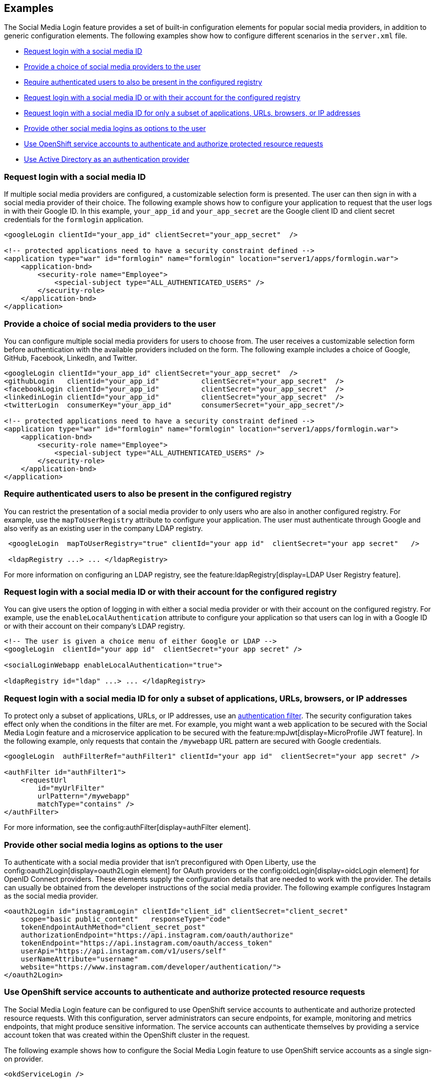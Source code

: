 == Examples

The Social Media Login feature provides a set of built-in configuration elements for popular social media providers, in addition to generic configuration elements.
The following examples show how to configure different scenarios in the `server.xml` file.


- <<#socialmediaid,Request login with a social media ID>>
- <<#socialmediaproviders,Provide a choice of social media providers to the user>>
- <<#authenticatedusers,Require authenticated users to also be present in the configured registry>>
- <<#loginwithasocialmediaid,Request login with a social media ID or with their account for the configured registry>>
- <<#loginforsubset,Request login with a social media ID for only a subset of applications, URLs, browsers, or IP addresses>>
- <<#loginsasoptions,Provide other social media logins as options to the user>>
// - <<#privatekeyjwt,Use Private Key JWT for client authentication>>
- <<#openshiftservice,Use OpenShift service accounts to authenticate and authorize protected resource requests>>
- <<#activedirectory,Use Active Directory as an authentication provider>>


[#socialmediaid]
=== Request login with a social media ID

If multiple social media providers are configured, a customizable selection form is presented.
The user can then sign in with a social media provider of their choice.
The following example shows how to configure your application to request that the user logs in with their Google ID.
In this example, `your_app_id` and `your_app_secret` are the Google client ID and client secret credentials for the `formlogin` application.

[source,xml]
----
<googleLogin clientId="your_app_id" clientSecret="your_app_secret"  />

<!-- protected applications need to have a security constraint defined -->
<application type="war" id="formlogin" name="formlogin" location="server1/apps/formlogin.war">
    <application-bnd>
        <security-role name="Employee">
            <special-subject type="ALL_AUTHENTICATED_USERS" />
        </security-role>
    </application-bnd>
</application>
----

[#socialmediaproviders]
=== Provide a choice of social media providers to the user


You can configure multiple social media providers for users to choose from.
The user receives a customizable selection form before authentication with the available providers included on the form.
The following example includes a choice of Google, GitHub, Facebook, LinkedIn, and Twitter.

[source,xml]
----
<googleLogin clientId="your_app_id" clientSecret="your_app_secret"  />
<githubLogin   clientid="your_app_id"          clientSecret="your_app_secret"  />
<facebookLogin clientId="your_app_id"          clientSecret="your_app_secret"  />
<linkedinLogin clientId="your_app_id"          clientSecret="your_app_secret"  />
<twitterLogin  consumerKey="your_app_id"       consumerSecret="your_app_secret"/>

<!-- protected applications need to have a security constraint defined -->
<application type="war" id="formlogin" name="formlogin" location="server1/apps/formlogin.war">
    <application-bnd>
        <security-role name="Employee">
            <special-subject type="ALL_AUTHENTICATED_USERS" />
        </security-role>
    </application-bnd>
</application>
----

[#authenticatedusers]
=== Require authenticated users to also be present in the configured registry


You can restrict the presentation of a social media provider to only users who are also in another configured registry.
For example, use the `mapToUserRegistry` attribute to configure your application.
The user must authenticate through Google and also verify as an existing user in the company LDAP registry.

[source,xml]
----
 <googleLogin  mapToUserRegistry="true" clientId="your app id"  clientSecret="your app secret"   />

 <ldapRegistry ...> ... </ldapRegistry>

----

For more information on configuring an LDAP registry, see the feature:ldapRegistry[display=LDAP User Registry feature].

[#loginwithasocialmediaid]
=== Request login with a social media ID or with their account for the configured registry

You can give users the option of logging in with either a social media provider or with their account on the configured registry.
For example, use the `enableLocalAuthentication` attribute to configure your application so that users can log in with a Google ID or with their account on their company's LDAP registry.

[source,xml]
----
<!-- The user is given a choice menu of either Google or LDAP -->
<googleLogin  clientId="your app id"  clientSecret="your app secret" />

<socialLoginWebapp enableLocalAuthentication="true">

<ldapRegistry id="ldap" ...> ... </ldapRegistry>

----

[#loginforsubset]
=== Request login with a social media ID for only a subset of applications, URLs, browsers, or IP addresses

To protect only a subset of applications, URLs, or IP addresses, use an xref:ROOT:authentication-filters.adoc[authentication filter].
The security configuration takes effect only when the conditions in the filter are met. For example,
you might want a web application to be secured with the Social Media Login feature and a microservice application to be secured with the feature:mpJwt[display=MicroProfile JWT feature]. In the following example, only requests that contain the `/mywebapp` URL pattern are secured with Google credentials.


// tag::authfilter[]
[source,xml]
----

<googleLogin  authFilterRef="authFilter1" clientId="your app id"  clientSecret="your app secret" />

<authFilter id="authFilter1">
    <requestUrl
        id="myUrlFilter"
        urlPattern="/mywebapp"
        matchType="contains" />
</authFilter>
----
// end::authfilter[]

For more information, see the config:authFilter[display=authFilter element].

[#loginsasoptions]
=== Provide other social media logins as options to the user

To authenticate with a social media provider that isn't preconfigured with Open Liberty, use the config:oauth2Login[display=oauth2Login element] for OAuth providers or the config:oidcLogin[display=oidcLogin element] for OpenID Connect providers.
These elements supply the configuration details that are needed to work with the provider.
The details can usually be obtained from the developer instructions of the social media provider.
The following example configures Instagram as the social media provider.

[source,xml]
----
<oauth2Login id="instagramLogin" clientId="client_id" clientSecret="client_secret"
    scope="basic public_content"   responseType="code"
    tokenEndpointAuthMethod="client_secret_post"
    authorizationEndpoint="https://api.instagram.com/oauth/authorize"
    tokenEndpoint="https://api.instagram.com/oauth/access_token"
    userApi="https://api.instagram.com/v1/users/self"
    userNameAttribute="username"
    website="https://www.instagram.com/developer/authentication/">
</oauth2Login>
----

//// 

[#privatekeyjwt]
=== Use Private Key JWT for client authentication

OpenID Connect clients that are configured by using the `oidcLogin` element in the Social Media Login feature support the `private_key_jwt` client authentication method with OpenID Connect token endpoints. The process for enabling this support in the Social Media Login feature is identical to the xref:reference:feature/openidConnectClient/examples.adoc#privatekey[OpenID Connect Client 1.0] feature.

The following example shows how to use a private key JWT for client authentication.

[source,xml]
----
<oidcLogin id="myOidcClientUsingPrivateKeyJwt"
    tokenEndpointAuthMethod="private_key_jwt"
    tokenEndpointAuthSigningAlgorithm="E512"
    keyAliasName="privatekeyaliasES512"
    ...
/>
----

//// 

[#openshiftservice]
=== Use OpenShift service accounts to authenticate and authorize protected resource requests

The Social Media Login feature can be configured to use OpenShift service accounts to authenticate and authorize protected resource requests.
With this configuration, server administrators can secure endpoints, for example, monitoring and metrics endpoints, that might produce sensitive information.
The service accounts can authenticate themselves by providing a service account token that was created within the OpenShift cluster in the request.

The following example shows how to configure the Social Media Login feature to use OpenShift service accounts as a single sign-on provider.
[source,xml]
----

<okdServiceLogin />

----

The `okdServiceLogin` element authenticates all protected resource requests received by Open Liberty.
The OpenShift project that the service account is in, is used as the group for the service account for authorization decisions.

[#activedirectory]
=== Use Active Directory as an authentication provider

You can configure an Open Liberty server to use Active Directory as an authentication provider for protected resources. The `oidcLogin` element configures a social login by using the OpenID Connect protocol. With OpenID Connect, the discovery endpoint URL provides the information that the client needs to interact with the authentication provider, which in this case is Active Directory. In the following example, the `discoveryEndpoint` attribute specifies the endpoint URL for Active Directory.
[source,xml]
----
<oidcLogin
    id="liberty-aad-oidc-javaeecafe" clientId="1m2a72a8-Yh32-T56W-95Pq-aFNu78491272"
    clientSecret="RaWhKDUcDpngeKCuG14yM6extsMcPXqdUCjYN="
    discoveryEndpoint="https://login.microsoftonline.com/organizations/v2.0/.well-known/openid-configuration"
    signatureAlgorithm="RS256"
    userNameAttribute="preferred_username" />
----


For more information about Active Directory endpoints, see the link:https://docs.microsoft.com/en-us/azure/active-directory/develop/active-directory-v2-protocols#endpoints[Active Directory documentation].
